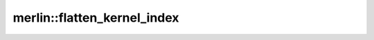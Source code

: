 merlin::flatten_kernel_index
============================

.. doxygenfunction:: merlin::flatten_kernel_index
